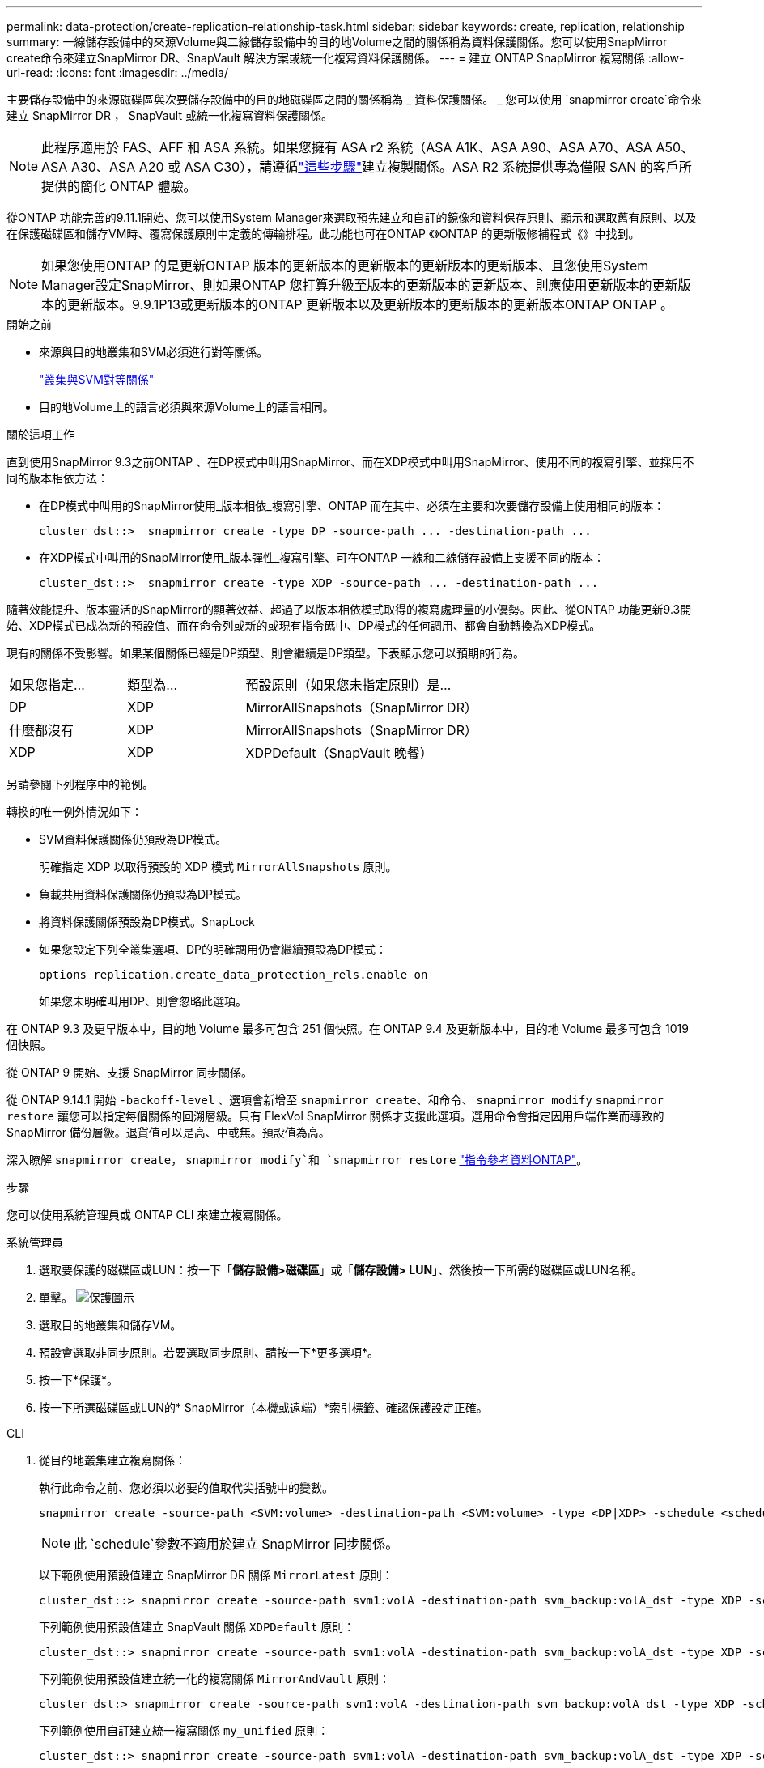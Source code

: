 ---
permalink: data-protection/create-replication-relationship-task.html 
sidebar: sidebar 
keywords: create, replication, relationship 
summary: 一線儲存設備中的來源Volume與二線儲存設備中的目的地Volume之間的關係稱為資料保護關係。您可以使用SnapMirror create命令來建立SnapMirror DR、SnapVault 解決方案或統一化複寫資料保護關係。 
---
= 建立 ONTAP SnapMirror 複寫關係
:allow-uri-read: 
:icons: font
:imagesdir: ../media/


[role="lead"]
主要儲存設備中的來源磁碟區與次要儲存設備中的目的地磁碟區之間的關係稱為 _ 資料保護關係。 _ 您可以使用 `snapmirror create`命令來建立 SnapMirror DR ， SnapVault 或統一化複寫資料保護關係。


NOTE: 此程序適用於 FAS、AFF 和 ASA 系統。如果您擁有 ASA r2 系統（ASA A1K、ASA A90、ASA A70、ASA A50、ASA A30、ASA A20 或 ASA C30），請遵循link:https://docs.netapp.com/us-en/asa-r2/data-protection/snapshot-replication.html["這些步驟"^]建立複製關係。ASA R2 系統提供專為僅限 SAN 的客戶所提供的簡化 ONTAP 體驗。

從ONTAP 功能完善的9.11.1開始、您可以使用System Manager來選取預先建立和自訂的鏡像和資料保存原則、顯示和選取舊有原則、以及在保護磁碟區和儲存VM時、覆寫保護原則中定義的傳輸排程。此功能也可在ONTAP 《》ONTAP 的更新版修補程式《》中找到。

[NOTE]
====
如果您使用ONTAP 的是更新ONTAP 版本的更新版本的更新版本的更新版本的更新版本、且您使用System Manager設定SnapMirror、則如果ONTAP 您打算升級至版本的更新版本的更新版本、則應使用更新版本的更新版本的更新版本。9.9.1P13或更新版本的ONTAP 更新版本以及更新版本的更新版本的更新版本ONTAP ONTAP 。

====
.開始之前
* 來源與目的地叢集和SVM必須進行對等關係。
+
link:../peering/index.html["叢集與SVM對等關係"]

* 目的地Volume上的語言必須與來源Volume上的語言相同。


.關於這項工作
直到使用SnapMirror 9.3之前ONTAP 、在DP模式中叫用SnapMirror、而在XDP模式中叫用SnapMirror、使用不同的複寫引擎、並採用不同的版本相依方法：

* 在DP模式中叫用的SnapMirror使用_版本相依_複寫引擎、ONTAP 而在其中、必須在主要和次要儲存設備上使用相同的版本：
+
[listing]
----
cluster_dst::>  snapmirror create -type DP -source-path ... -destination-path ...
----
* 在XDP模式中叫用的SnapMirror使用_版本彈性_複寫引擎、可在ONTAP 一線和二線儲存設備上支援不同的版本：
+
[listing]
----
cluster_dst::>  snapmirror create -type XDP -source-path ... -destination-path ...
----


隨著效能提升、版本靈活的SnapMirror的顯著效益、超過了以版本相依模式取得的複寫處理量的小優勢。因此、從ONTAP 功能更新9.3開始、XDP模式已成為新的預設值、而在命令列或新的或現有指令碼中、DP模式的任何調用、都會自動轉換為XDP模式。

現有的關係不受影響。如果某個關係已經是DP類型、則會繼續是DP類型。下表顯示您可以預期的行為。

[cols="25,25,50"]
|===


| 如果您指定... | 類型為... | 預設原則（如果您未指定原則）是... 


 a| 
DP
 a| 
XDP
 a| 
MirrorAllSnapshots（SnapMirror DR）



 a| 
什麼都沒有
 a| 
XDP
 a| 
MirrorAllSnapshots（SnapMirror DR）



 a| 
XDP
 a| 
XDP
 a| 
XDPDefault（SnapVault 晚餐）

|===
另請參閱下列程序中的範例。

轉換的唯一例外情況如下：

* SVM資料保護關係仍預設為DP模式。
+
明確指定 XDP 以取得預設的 XDP 模式 `MirrorAllSnapshots` 原則。

* 負載共用資料保護關係仍預設為DP模式。
* 將資料保護關係預設為DP模式。SnapLock
* 如果您設定下列全叢集選項、DP的明確調用仍會繼續預設為DP模式：
+
[listing]
----
options replication.create_data_protection_rels.enable on
----
+
如果您未明確叫用DP、則會忽略此選項。



在 ONTAP 9.3 及更早版本中，目的地 Volume 最多可包含 251 個快照。在 ONTAP 9.4 及更新版本中，目的地 Volume 最多可包含 1019 個快照。

從 ONTAP 9 開始、支援 SnapMirror 同步關係。

從 ONTAP 9.14.1 開始 `-backoff-level` 、選項會新增至 `snapmirror create`、和命令、 `snapmirror modify` `snapmirror restore` 讓您可以指定每個關係的回溯層級。只有 FlexVol SnapMirror 關係才支援此選項。選用命令會指定因用戶端作業而導致的 SnapMirror 備份層級。退貨值可以是高、中或無。預設值為高。

深入瞭解 `snapmirror create`， `snapmirror modify`和 `snapmirror restore` link:https://docs.netapp.com/us-en/ontap-cli/search.html?q=snapmirror["指令參考資料ONTAP"^]。

.步驟
您可以使用系統管理員或 ONTAP CLI 來建立複寫關係。

[role="tabbed-block"]
====
.系統管理員
--
. 選取要保護的磁碟區或LUN：按一下「*儲存設備>磁碟區*」或「*儲存設備> LUN*」、然後按一下所需的磁碟區或LUN名稱。
. 單擊。 image:icon_protect.gif["保護圖示"]
. 選取目的地叢集和儲存VM。
. 預設會選取非同步原則。若要選取同步原則、請按一下*更多選項*。
. 按一下*保護*。
. 按一下所選磁碟區或LUN的* SnapMirror（本機或遠端）*索引標籤、確認保護設定正確。


--
.CLI
--
. 從目的地叢集建立複寫關係：
+
執行此命令之前、您必須以必要的值取代尖括號中的變數。

+
[source, cli]
----
snapmirror create -source-path <SVM:volume> -destination-path <SVM:volume> -type <DP|XDP> -schedule <schedule> -policy <policy>
----
+

NOTE: 此 `schedule`參數不適用於建立 SnapMirror 同步關係。

+
以下範例使用預設值建立 SnapMirror DR 關係 `MirrorLatest` 原則：

+
[listing]
----
cluster_dst::> snapmirror create -source-path svm1:volA -destination-path svm_backup:volA_dst -type XDP -schedule my_daily -policy MirrorLatest
----
+
下列範例使用預設值建立 SnapVault 關係 `XDPDefault` 原則：

+
[listing]
----
cluster_dst::> snapmirror create -source-path svm1:volA -destination-path svm_backup:volA_dst -type XDP -schedule my_daily -policy XDPDefault
----
+
下列範例使用預設值建立統一化的複寫關係 `MirrorAndVault` 原則：

+
[listing]
----
cluster_dst:> snapmirror create -source-path svm1:volA -destination-path svm_backup:volA_dst -type XDP -schedule my_daily -policy MirrorAndVault
----
+
下列範例使用自訂建立統一複寫關係 `my_unified` 原則：

+
[listing]
----
cluster_dst::> snapmirror create -source-path svm1:volA -destination-path svm_backup:volA_dst -type XDP -schedule my_daily -policy my_unified
----
+
下列範例使用預設 `Sync`原則建立 SnapMirror 同步關係：

+
[listing]
----
cluster_dst::> snapmirror create -source-path svm1:volA -destination-path svm_backup:volA_dst -type XDP -policy Sync
----
+
下列範例使用預設 `StrictSync`原則建立 SnapMirror 同步關係：

+
[listing]
----
cluster_dst::> snapmirror create -source-path svm1:volA -destination-path svm_backup:volA_dst -type XDP -policy StrictSync
----
+
以下範例建立SnapMirror DR關係。在 DP 類型自動轉換為 XDP 且未指定原則的情況下、原則預設為 `MirrorAllSnapshots` 原則：

+
[listing]
----
cluster_dst::> snapmirror create -source-path svm1:volA -destination-path svm_backup:volA_dst -type DP -schedule my_daily
----
+
以下範例建立SnapMirror DR關係。如果未指定任何類型或原則、則原則預設為 `MirrorAllSnapshots` 原則：

+
[listing]
----
cluster_dst::> snapmirror create -source-path svm1:volA -destination-path svm_backup:volA_dst -schedule my_daily
----
+
以下範例建立SnapMirror DR關係。未指定原則時、原則預設為 `XDPDefault` 原則：

+
[listing]
----
cluster_dst::> snapmirror create -source-path svm1:volA -destination-path svm_backup:volA_dst -type XDP -schedule my_daily
----
+
以下示例使用預定義的策略創建 SnapMirror 同步關係 `SnapCenterSync`：

+
[listing]
----
cluster_dst::> snapmirror create -source-path svm1:volA -destination-path svm_backup:volA_dst -type XDP -policy SnapCenterSync
----
+

NOTE: 預先定義的原則 `SnapCenterSync`類型為 `Sync`。此原則會複寫以「 app_sisticent 」建立的任何快照 `snapmirror-label`。



.完成後
使用 `snapmirror show`命令驗證是否已建立 SnapMirror 關係。如link:https://docs.netapp.com/us-en/ontap-cli/snapmirror-show.html["指令參考資料ONTAP"^]需詳細 `snapmirror show`資訊，請參閱。

--
====
.相關資訊
* link:create-delete-snapmirror-failover-test-task.html["建立並刪除 SnapMirror 容錯移轉測試磁碟區"]。




== 其他方法可在ONTAP 不一樣的情況下執行

[cols="2"]
|===
| 若要執行這些工作... | 請參閱此內容... 


| System Manager Classic（ONTAP 適用於更新版本的更新版本） | link:https://docs.netapp.com/us-en/ontap-system-manager-classic/volume-backup-snapvault/index.html["Volume備份：SnapVault 使用功能概述"^] 
|===
.相關資訊
* link:https://docs.netapp.com/us-en/ontap-cli/snapmirror-create.html["SnapMirror建立"^]

